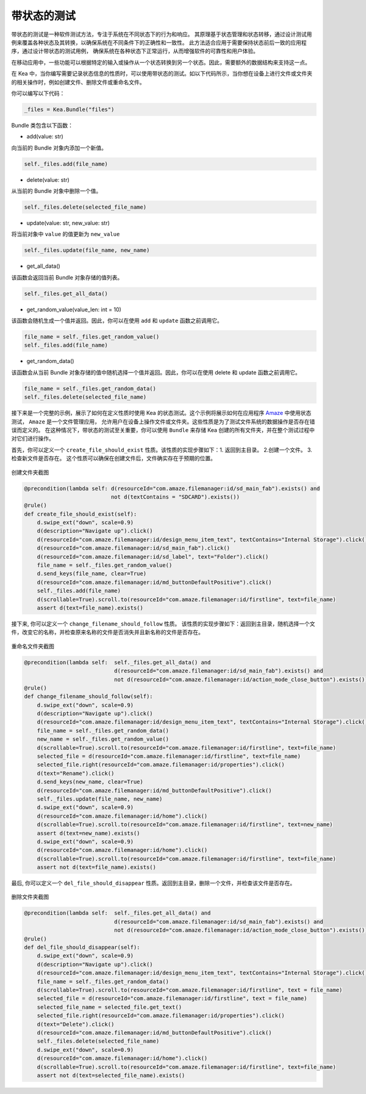 带状态的测试
========================

带状态的测试是一种软件测试方法，专注于系统在不同状态下的行为和响应。
其原理基于状态管理和状态转移，通过设计测试用例来覆盖各种状态及其转换，以确保系统在不同条件下的正确性和一致性。
此方法适合应用于需要保持状态前后一致的应用程序，通过设计带状态的测试用例，
确保系统在各种状态下正常运行，从而增强软件的可靠性和用户体验。

在移动应用中，一些功能可以根据特定的输入或操作从一个状态转换到另一个状态。因此，需要额外的数据结构来支持这一点。

在 Kea 中，当你编写需要记录状态信息的性质时，可以使用带状态的测试。如以下代码所示，当你想在设备上进行文件或文件夹的相关操作时，例如创建文件、删除文件或重命名文件。

你可以编写以下代码：

.. code:: Python

    _files = Kea.Bundle("files")

Bundle 类包含以下函数：

* add(value: str)

向当前的 Bundle 对象内添加一个新值。

.. code-block:: Python

    self._files.add(file_name)

* delete(value: str)

从当前的 Bundle 对象中删除一个值。

.. code-block:: Python

    self._files.delete(selected_file_name)

* update(value: str, new_value: str)

将当前对象中 ``value`` 的值更新为 ``new_value``

.. code-block:: Python

    self._files.update(file_name, new_name)

* get_all_data()

该函数会返回当前 Bundle 对象存储的值列表。

.. code-block:: Python

    self._files.get_all_data()

* get_random_value(value_len: int = 10)

该函数会随机生成一个值并返回。因此，你可以在使用 ``add`` 和 ``update`` 函数之前调用它。

.. code-block:: Python

    file_name = self._files.get_random_value()
    self._files.add(file_name)

* get_random_data()

该函数会从当前 Bundle 对象存储的值中随机选择一个值并返回。因此，你可以在使用 delete 和 update 函数之前调用它。

.. code-block:: Python

    file_name = self._files.get_random_data()
    self._files.delete(selected_file_name)

接下来是一个完整的示例，展示了如何在定义性质时使用 Kea 的状态测试。这个示例将展示如何在应用程序
`Amaze <https://github.com/TeamAmaze/AmazeFileManager>`_ 中使用状态测试， ``Amaze`` 是一个文件管理应用，
允许用户在设备上操作文件或文件夹。这些性质是为了测试文件系统的数据操作是否存在错误而定义的。
在这种情况下，带状态的测试至关重要，你可以使用 ``Bundle`` 来存储 Kea 创建的所有文件夹，并在整个测试过程中对它们进行操作。

首先，你可以定义一个 ``create_file_should_exist`` 性质。该性质的实现步骤如下：1. 返回到主目录。 2.创建一个文件。 3.检查新文件是否存在。
这个性质可以确保在创建文件后，文件确实存在于预期的位置。

.. figure:: ../../../images/CreateFile.png
        :align: center

        创建文件夹截图

.. code-block:: Python

        @precondition(lambda self: d(resourceId="com.amaze.filemanager:id/sd_main_fab").exists() and
                                   not d(textContains = "SDCARD").exists())
        @rule()
        def create_file_should_exist(self):
            d.swipe_ext("down", scale=0.9)
            d(description="Navigate up").click()
            d(resourceId="com.amaze.filemanager:id/design_menu_item_text", textContains="Internal Storage").click()
            d(resourceId="com.amaze.filemanager:id/sd_main_fab").click()
            d(resourceId="com.amaze.filemanager:id/sd_label", text="Folder").click()
            file_name = self._files.get_random_value()
            d.send_keys(file_name, clear=True)
            d(resourceId="com.amaze.filemanager:id/md_buttonDefaultPositive").click()
            self._files.add(file_name)
            d(scrollable=True).scroll.to(resourceId="com.amaze.filemanager:id/firstline", text=file_name)
            assert d(text=file_name).exists()

接下来, 你可以定义一个 ``change_filename_should_follow`` 性质。 该性质的实现步骤如下：返回到主目录，随机选择一个文件，改变它的名称，并检查原来名称的文件是否消失并且新名称的文件是否存在。

..  figure:: ../../../images/RenameFile.png
        :align: center

        重命名文件夹截图

.. code-block:: Python

        @precondition(lambda self:  self._files.get_all_data() and
                                    d(resourceId="com.amaze.filemanager:id/sd_main_fab").exists() and
                                    not d(resourceId="com.amaze.filemanager:id/action_mode_close_button").exists())
        @rule()
        def change_filename_should_follow(self):
            d.swipe_ext("down", scale=0.9)
            d(description="Navigate up").click()
            d(resourceId="com.amaze.filemanager:id/design_menu_item_text", textContains="Internal Storage").click()
            file_name = self._files.get_random_data()
            new_name = self._files.get_random_value()
            d(scrollable=True).scroll.to(resourceId="com.amaze.filemanager:id/firstline", text=file_name)
            selected_file = d(resourceId="com.amaze.filemanager:id/firstline", text=file_name)
            selected_file.right(resourceId="com.amaze.filemanager:id/properties").click()
            d(text="Rename").click()
            d.send_keys(new_name, clear=True)
            d(resourceId="com.amaze.filemanager:id/md_buttonDefaultPositive").click()
            self._files.update(file_name, new_name)
            d.swipe_ext("down", scale=0.9)
            d(resourceId="com.amaze.filemanager:id/home").click()
            d(scrollable=True).scroll.to(resourceId="com.amaze.filemanager:id/firstline", text=new_name)
            assert d(text=new_name).exists()
            d.swipe_ext("down", scale=0.9)
            d(resourceId="com.amaze.filemanager:id/home").click()
            d(scrollable=True).scroll.to(resourceId="com.amaze.filemanager:id/firstline", text=file_name)
            assert not d(text=file_name).exists()

最后, 你可以定义一个 ``del_file_should_disappear`` 性质。返回到主目录，删除一个文件，并检查该文件是否存在。

..  figure:: ../../../images/DelFile.png
        :align: center

        删除文件夹截图

.. code-block:: Python

        @precondition(lambda self:  self._files.get_all_data() and
                                    d(resourceId="com.amaze.filemanager:id/sd_main_fab").exists() and
                                    not d(resourceId="com.amaze.filemanager:id/action_mode_close_button").exists())
        @rule()
        def del_file_should_disappear(self):
            d.swipe_ext("down", scale=0.9)
            d(description="Navigate up").click()
            d(resourceId="com.amaze.filemanager:id/design_menu_item_text", textContains="Internal Storage").click()
            file_name = self._files.get_random_data()
            d(scrollable=True).scroll.to(resourceId="com.amaze.filemanager:id/firstline", text = file_name)
            selected_file = d(resourceId="com.amaze.filemanager:id/firstline", text = file_name)
            selected_file_name = selected_file.get_text()
            selected_file.right(resourceId="com.amaze.filemanager:id/properties").click()
            d(text="Delete").click()
            d(resourceId="com.amaze.filemanager:id/md_buttonDefaultPositive").click()
            self._files.delete(selected_file_name)
            d.swipe_ext("down", scale=0.9)
            d(resourceId="com.amaze.filemanager:id/home").click()
            d(scrollable=True).scroll.to(resourceId="com.amaze.filemanager:id/firstline", text=file_name)
            assert not d(text=selected_file_name).exists()
